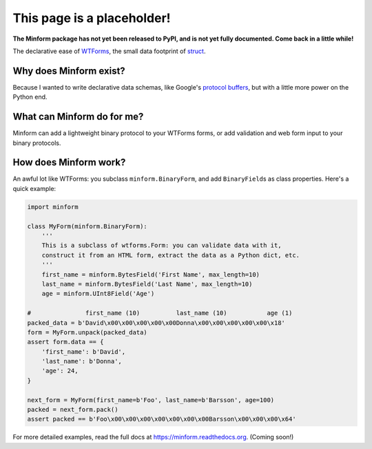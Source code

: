 This page is a placeholder!
===========================

**The Minform package has not yet been released to PyPI, and is not yet fully
documented. Come back in a little while!**

.. image:: https://img.shields.io/travis/daviddonna/minform.svg
   :target: https://travis-ci.org/daviddonna/minform
.. image:: http://img.shields.io/pypi/v/minform.svg
   :target: https://pypi.python.org/pypi/minform

The declarative ease of
`WTForms <https://github.com/wtforms/wtforms>`_, the small data
footprint of
`struct <https://docs.python.org/3/library/struct.html>`_.

Why does Minform exist?
-----------------------

Because I wanted to write declarative data schemas, like Google's
`protocol buffers <https://developers.google.com/protocol-buffers/>`__,
but with a little more power on the Python end.

What can Minform do for me?
---------------------------

Minform can add a lightweight binary protocol to your WTForms forms, or
add validation and web form input to your binary protocols.

How does Minform work?
----------------------

An awful lot like WTForms: you subclass ``minform.BinaryForm``, and add
``BinaryField``\ s as class properties. Here's a quick example:

.. code:: python

    import minform

    class MyForm(minform.BinaryForm):
        '''
        This is a subclass of wtforms.Form: you can validate data with it,
        construct it from an HTML form, extract the data as a Python dict, etc.
        '''
        first_name = minform.BytesField('First Name', max_length=10)
        last_name = minform.BytesField('Last Name', max_length=10)
        age = minform.UInt8Field('Age')

    #               first_name (10)          last_name (10)           age (1)
    packed_data = b'David\x00\x00\x00\x00\x00Donna\x00\x00\x00\x00\x00\x18'
    form = MyForm.unpack(packed_data)
    assert form.data == {
        'first_name': b'David',
        'last_name': b'Donna',
        'age': 24,
    }

    next_form = MyForm(first_name=b'Foo', last_name=b'Barsson', age=100)
    packed = next_form.pack()
    assert packed == b'Foo\x00\x00\x00\x00\x00\x00\x00Barsson\x00\x00\x00\x64'

For more detailed examples, read the full docs at
https://minform.readthedocs.org. (Coming soon!)
